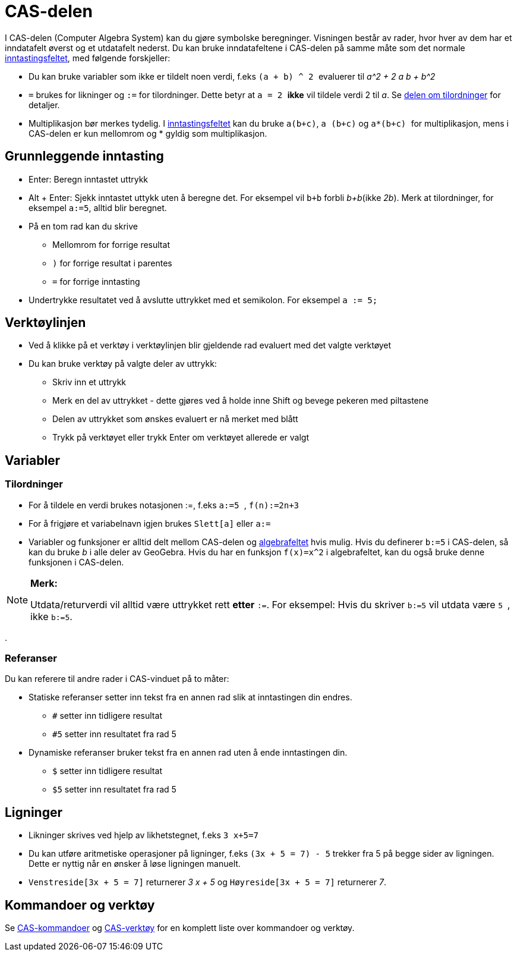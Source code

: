 = CAS-delen
:page-en: CAS_View
ifdef::env-github[:imagesdir: /nb/modules/ROOT/assets/images]

I CAS-delen (Computer Algebra System) kan du gjøre symbolske beregninger. Visningen består av rader, hvor hver av dem
har et inndatafelt øverst og et utdatafelt nederst. Du kan bruke inndatafeltene i CAS-delen på samme måte som det
normale xref:/Inntastingsfelt.adoc[inntastingsfeltet], med følgende forskjeller:

* Du kan bruke variabler som ikke er tildelt noen verdi, f.eks `++ (a + b) ^ 2 ++` evaluerer til _a^2 + 2 a b + b^2_
* `++=++` brukes for likninger og `++:=++` for tilordninger. Dette betyr at `++ a = 2 ++` *ikke* vil tildele verdi 2 til
_a_. Se xref:/.adoc[delen om tilordninger] for detaljer.
* Multiplikasjon bør merkes tydelig. I xref:/Inntastingsfelt.adoc[inntastingsfeltet] kan du bruke `++a(b+c)++`,
`++a (b+c)++` og `++ a*(b+c) ++` for multiplikasjon, mens i CAS-delen er kun mellomrom og * gyldig som multiplikasjon.

== Grunnleggende inntasting

* [.kcode]#Enter#: Beregn inntastet uttrykk
* [.kcode]#Alt# + [.kcode]#Enter#: Sjekk inntastet uttykk uten å beregne det. For eksempel vil `++b+b++` forbli
_b+b_(ikke _2b_). Merk at tilordninger, for eksempel `++a:=5++`, alltid blir beregnet.
* På en tom rad kan du skrive
** [.kcode]#Mellomrom# for forrige resultat
** `++)++` for forrige resultat i parentes
** `++=++` for forrige inntasting
* Undertrykke resultatet ved å avslutte uttrykket med et semikolon. For eksempel `++a := 5;++`

== Verktøylinjen

* Ved å klikke på et verktøy i verktøylinjen blir gjeldende rad evaluert med det valgte verktøyet
* Du kan bruke verktøy på valgte deler av uttrykk:
** Skriv inn et uttrykk
** Merk en del av uttrykket - dette gjøres ved å holde inne [.kcode]#Shift# og bevege pekeren med piltastene
** Delen av uttrykket som ønskes evaluert er nå merket med blått
** Trykk på verktøyet eller trykk [.kcode]#Enter# om verktøyet allerede er valgt

== Variabler

=== Tilordninger

* For å tildele en verdi brukes notasjonen :=, f.eks `++ a:=5 ++`, `++ f(n):=2n+3 ++`
* For å frigjøre et variabelnavn igjen brukes `++Slett[a]++` eller `++a:= ++`
* Variabler og funksjoner er alltid delt mellom CAS-delen og xref:/Algebrafelt.adoc[algebrafeltet] hvis mulig. Hvis du
definerer `++b:=5++` i CAS-delen, så kan du bruke _b_ i alle deler av GeoGebra. Hvis du har en funksjon `++f(x)=x^2++` i
algebrafeltet, kan du også bruke denne funksjonen i CAS-delen.

[NOTE]
====

*Merk:*

Utdata/returverdi vil alltid være uttrykket rett *etter* `++:=++`. For eksempel: Hvis du skriver `++b:=5++` vil utdata
være `++5 ++`, ikke `++b:=5++`.

====

.

=== Referanser

Du kan referere til andre rader i CAS-vinduet på to måter:

* Statiske referanser setter inn tekst fra en annen rad slik at inntastingen din endres.
** `++#++` setter inn tidligere resultat
** `++#5++` setter inn resultatet fra rad 5
* Dynamiske referanser bruker tekst fra en annen rad uten å ende inntastingen din.
** `++$++` setter inn tidligere resultat
** `++$5++` setter inn resultatet fra rad 5

== Ligninger

* Likninger skrives ved hjelp av likhetstegnet, f.eks `++3 x+5=7++`
* Du kan utføre aritmetiske operasjoner på ligninger, f.eks `++(3x + 5 = 7) - 5++` trekker fra 5 på begge sider av
ligningen. Dette er nyttig når en ønsker å løse ligningen manuelt.
* `++Venstreside[3x + 5 = 7]++` returnerer _3 x + 5_ og `++Høyreside[3x + 5 = 7]++` returnerer _7_.

== Kommandoer og verktøy

Se xref:/CAS_Spesielle_kommandoer.adoc[CAS-kommandoer] og xref:/CAS_verktøy.adoc[CAS-verktøy] for en komplett liste over
kommandoer og verktøy.
